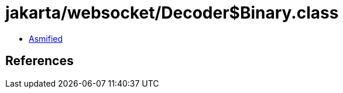 = jakarta/websocket/Decoder$Binary.class

 - link:Decoder$Binary-asmified.java[Asmified]

== References

